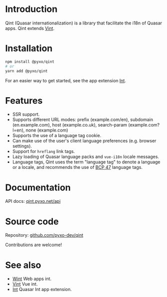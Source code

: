 * Introduction
Qint (Quasar internationalization) is a library that facilitate the i18n of
Quasar apps. Qint extends [[https://github.com/pyxo-dev/vint][Vint]].

* Installation
#+begin_src sh
npm install @pyxo/qint
# or
yarn add @pyxo/qint
#+end_src

For an easier way to get started, see the app extension [[https://github.com/pyxo-dev/quasar-app-extension-int][Int]].

* Features
- SSR support.
- Supports different URL modes: prefix (example.com/en), subdomain
  (en.example.com), host (example.co.uk), search-param (example.com?l=en), none
  (example.com)
- Supports the use of a language tag cookie.
- Can make use of the user's client language preferences (e.g. browser
  settings).
- Support for =hreflang= link tags.
- Lazy loading of Quasar language packs and =vue-i18n= locale messages.
- Language tags, Qint uses the term "language tag" to denote a language or a
  locale, and recommends the use of [[https://www.w3.org/International/articles/language-tags][BCP 47]] language tags.

* Documentation
API docs: [[https://qint.pyxo.net/api][qint.pyxo.net/api]]

* Source code
Repository: [[https://github.com/pyxo-dev/qint][github.com/pyxo-dev/qint]]

Contributions are welcome!

* See also
- [[https://github.com/pyxo-dev/wint][Wint]] Web apps int.
- [[https://github.com/pyxo-dev/vint][Vint]] Vue int.
- [[https://github.com/pyxo-dev/quasar-app-extension-int][Int]] Quasar Int app extension.
